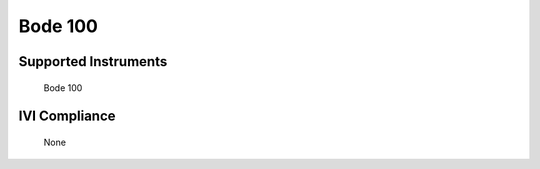 Bode 100
++++++++

Supported Instruments
---------------------

    Bode 100

IVI Compliance
--------------

    None
